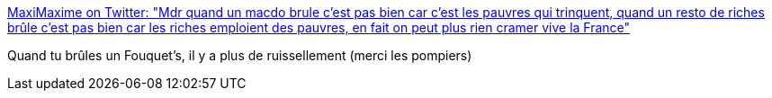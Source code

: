 :jbake-type: post
:jbake-status: published
:jbake-title: MaxiMaxime on Twitter: "Mdr quand un macdo brule c’est pas bien car c’est les pauvres qui trinquent, quand un resto de riches brûle c’est pas bien car les riches emploient des pauvres, en fait on peut plus rien cramer vive la France"
:jbake-tags: citation,humour,politique,_mois_mars,_année_2019
:jbake-date: 2019-03-18
:jbake-depth: ../
:jbake-uri: shaarli/1552941212000.adoc
:jbake-source: https://nicolas-delsaux.hd.free.fr/Shaarli?searchterm=https%3A%2F%2Ftwitter.com%2FMaxiMaxime%2Fstatus%2F1106994990645948417&searchtags=citation+humour+politique+_mois_mars+_ann%C3%A9e_2019
:jbake-style: shaarli

https://twitter.com/MaxiMaxime/status/1106994990645948417[MaxiMaxime on Twitter: "Mdr quand un macdo brule c’est pas bien car c’est les pauvres qui trinquent, quand un resto de riches brûle c’est pas bien car les riches emploient des pauvres, en fait on peut plus rien cramer vive la France"]

Quand tu brûles un Fouquet's, il y a plus de ruissellement (merci les pompiers)
